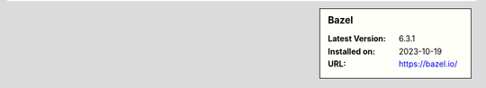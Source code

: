 .. sidebar:: Bazel

   :Latest Version: 6.3.1
   :Installed on: 2023-10-19
   :URL: https://bazel.io/
